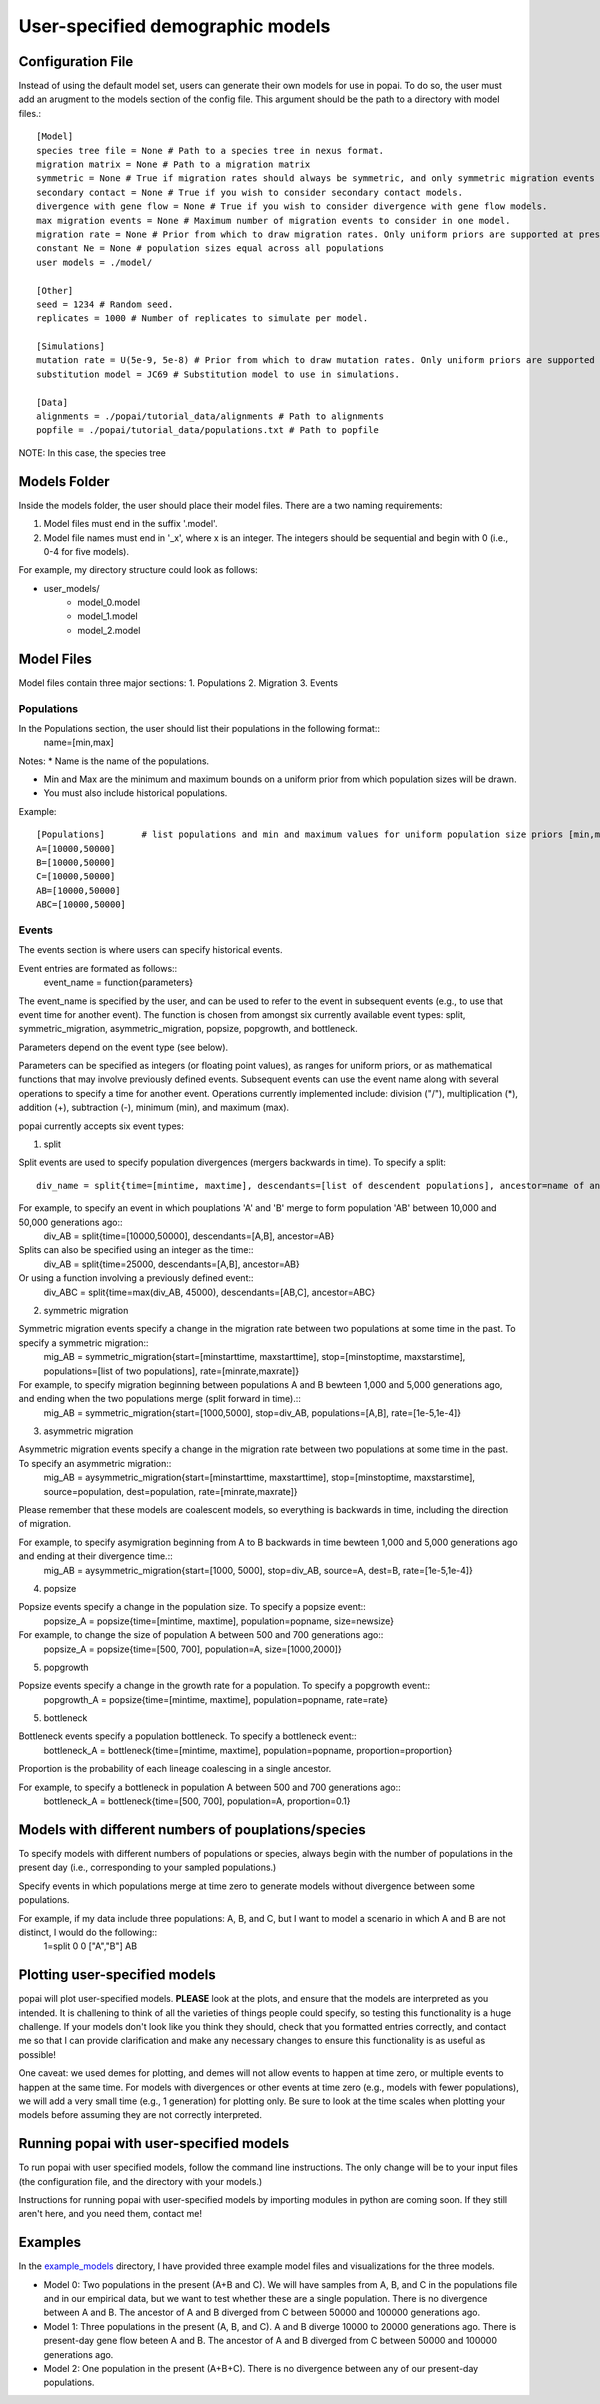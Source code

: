 ##############################
User-specified demographic models
##############################


========================================
Configuration File
========================================

Instead of using the default model set, users can generate their own models for use in popai. To do so, the user must add an arugment to the models section of the config file. This argument should be the path to a directory with model files.::


    [Model]
    species tree file = None # Path to a species tree in nexus format.
    migration matrix = None # Path to a migration matrix
    symmetric = None # True if migration rates should always be symmetric, and only symmetric migration events should be included.
    secondary contact = None # True if you wish to consider secondary contact models.
    divergence with gene flow = None # True if you wish to consider divergence with gene flow models.
    max migration events = None # Maximum number of migration events to consider in one model.
    migration rate = None # Prior from which to draw migration rates. Only uniform priors are supported at present.
    constant Ne = None # population sizes equal across all populations
    user models = ./model/

    [Other]
    seed = 1234 # Random seed.
    replicates = 1000 # Number of replicates to simulate per model.

    [Simulations]
    mutation rate = U(5e-9, 5e-8) # Prior from which to draw mutation rates. Only uniform priors are supported at present.
    substitution model = JC69 # Substitution model to use in simulations.

    [Data]
    alignments = ./popai/tutorial_data/alignments # Path to alignments
    popfile = ./popai/tutorial_data/populations.txt # Path to popfile

NOTE: In this case, the species tree 

========================================
Models Folder
========================================
Inside the models folder, the user should place their model files. There are a two naming requirements:

1. Model files must end in the suffix '.model'.
2. Model file names must end in '_x', where x is an integer. The integers should be sequential and begin with 0 (i.e., 0-4 for five models).

For example, my directory structure could look as follows:

- user_models/
    - model_0.model
    - model_1.model
    - model_2.model

========================================
Model Files
========================================

Model files contain three major sections:
1. Populations
2. Migration
3. Events

------------------
Populations
------------------
In the Populations section, the user should list their populations in the following format::
    name=[min,max]

Notes:
* Name is the name of the populations.

* Min and Max are the minimum and maximum bounds on a uniform prior from which population sizes will be drawn.

* You must also include historical populations.


Example::

    [Populations]	# list populations and min and maximum values for uniform population size priors [min,max]
    A=[10000,50000]
    B=[10000,50000]
    C=[10000,50000]
    AB=[10000,50000]
    ABC=[10000,50000]

------------------
Events
------------------
The events section is where users can specify historical events. 

Event entries are formated as follows::
    event_name = function{parameters}

The event_name is specified by the user, and can be used to refer to the event in subsequent events (e.g., to use that event time for another event).
The function is chosen from amongst six currently available event types: split, symmetric_migration, asymmetric_migration, popsize, popgrowth, and bottleneck.

Parameters depend on the event type (see below).

Parameters can be specified as integers (or floating point values), as ranges for uniform priors, or as mathematical functions that may involve previously defined events.
Subsequent events can use the event name along with several operations to specify a time for another event.
Operations currently implemented include: division ("/"), multiplication (*), addition (+), subtraction (-), minimum (min), and maximum (max).

popai currently accepts six event types:

1. split

Split events are used to specify population divergences (mergers backwards in time). To specify a split::

    div_name = split{time=[mintime, maxtime], descendants=[list of descendent populations], ancestor=name of ancestral population}

For example, to specify an event in which pouplations 'A' and 'B' merge to form population 'AB' between 10,000 and 50,000 generations ago::
    div_AB = split{time=[10000,50000], descendants=[A,B], ancestor=AB}

Splits can also be specified using an integer as the time::
    div_AB = split{time=25000, descendants=[A,B], ancestor=AB}

Or using a function involving a previously defined event::
    div_ABC = split{time=max(div_AB, 45000), descendants=[AB,C], ancestor=ABC}

2. symmetric migration

Symmetric migration events specify a change in the migration rate between two populations at some time in the past. To specify a symmetric migration::
    mig_AB = symmetric_migration{start=[minstarttime, maxstarttime], stop=[minstoptime, maxstarstime], populations=[list of two populations], rate=[minrate,maxrate]}

For example, to specify migration beginning between populations A and B bewteen 1,000 and 5,000 generations ago, and ending when the two populations merge (split forward in time).::
    mig_AB = symmetric_migration{start=[1000,5000], stop=div_AB, populations=[A,B], rate=[1e-5,1e-4]}

3. asymmetric migration 

Asymmetric migration events specify a change in the migration rate between two populations at some time in the past. To specify an asymmetric migration::
    mig_AB = aysymmetric_migration{start=[minstarttime, maxstarttime], stop=[minstoptime, maxstarstime], source=population, dest=population, rate=[minrate,maxrate]}

Please remember that these models are coalescent models, so everything is backwards in time, including the direction of migration.

For example, to specify asymigration beginning from A to B backwards in time bewteen 1,000 and 5,000 generations ago and ending at their divergence time.::
    mig_AB = aysymmetric_migration{start=[1000, 5000], stop=div_AB, source=A, dest=B, rate=[1e-5,1e-4]}


4. popsize

Popsize events specify a change in the population size. To specify a popsize event::
    popsize_A = popsize{time=[mintime, maxtime], population=popname, size=newsize}

For example, to change the size of population A between 500 and 700 generations ago::
    popsize_A = popsize{time=[500, 700], population=A, size=[1000,2000]}

5. popgrowth

Popsize events specify a change in the growth rate for a population. To specify a popgrowth event::
    popgrowth_A = popsize{time=[mintime, maxtime], population=popname, rate=rate}


5. bottleneck

Bottleneck events specify a population bottleneck. To specify a bottleneck event::
    bottleneck_A = bottleneck{time=[mintime, maxtime], population=popname, proportion=proportion}

Proportion is the probability of each lineage coalescing in a single ancestor.

For example, to specify a bottleneck in population A between 500 and 700 generations ago::
    bottleneck_A = bottleneck{time=[500, 700], population=A, proportion=0.1}

========================================
Models with different numbers of pouplations/species
========================================

To specify models with different numbers of populations or species, always begin with the number of populations in the present day (i.e., corresponding to your sampled populations.)

Specify events in which populations merge at time zero to generate models without divergence between some populations. 

For example, if my data include three populations: A, B, and C, but I want to model a scenario in which A and B are not distinct, I would do the following::
    1=split	0	0	["A","B"]	AB

========================================
Plotting user-specified models
========================================
popai will plot user-specified models. **PLEASE** look at the plots, and ensure that the models are interpreted as you intended. It is challening to think of all the varieties of things people could specify, so testing this functionality is a huge challenge. If your models don't look like you think they should, check that you formatted entries correctly, and contact me so that I can provide clarification and make any necessary changes to ensure this functionality is as useful as possible!

One caveat: we used demes for plotting, and demes will not allow events to happen at time zero, or multiple events to happen at the same time. For models with divergences or other events at time zero (e.g., models with fewer populations), we will add a very small time (e.g., 1 generation) for plotting only. Be sure to look at the time scales when plotting your models before assuming they are not correctly interpreted.

========================================
Running popai with user-specified models
========================================
To run popai with user specified models, follow the command line instructions. The only change will be to your input files (the configuration file, and the directory with your models.)

Instructions for running popai with user-specified models by importing modules in python are coming soon. If they still aren't here, and you need them, contact me!

========================================
Examples
========================================
In the `example_models <https://github.com/SmithLabBio/popai/blob/main/example_models/>`_ directory, I have provided three example model files and visualizations for the three models.

* Model 0: Two populations in the present (A+B and C). We will have samples from A, B, and C in the populations file and in our empirical data, but we want to test whether these are a single population. There is no divergence between A and B. The ancestor of A and B diverged from C between 50000 and 100000 generations ago.
* Model 1: Three populations in the present (A, B, and C). A and B diverge 10000 to 20000 generations ago. There is present-day gene flow beteen A and B. The ancestor of A and B diverged from C between 50000 and 100000 generations ago.
* Model 2: One population in the present (A+B+C). There is no divergence between any of our present-day populations.